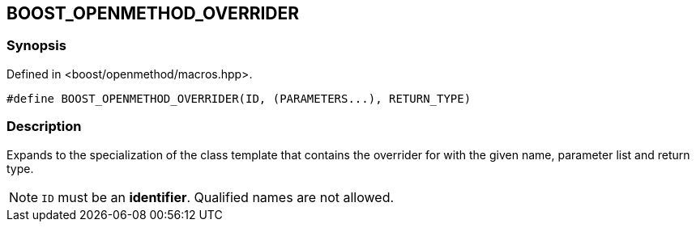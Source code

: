 
## BOOST_OPENMETHOD_OVERRIDER

### Synopsis

Defined in <boost/openmethod/macros.hpp>.

```c++
#define BOOST_OPENMETHOD_OVERRIDER(ID, (PARAMETERS...), RETURN_TYPE)
```

### Description

Expands to the specialization of the class template that contains the overrider
for with the given name, parameter list and return type.

NOTE: `ID` must be an *identifier*. Qualified names are not allowed.

